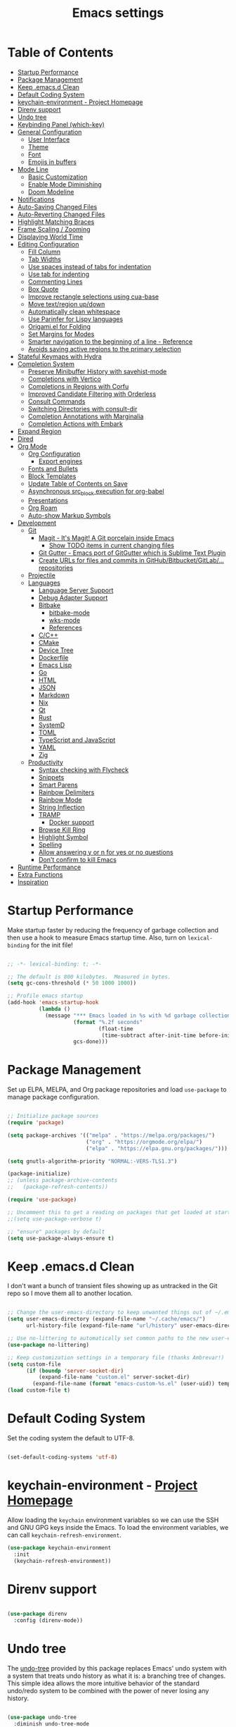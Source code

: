 #+TITLE: Emacs settings

* Table of Contents
:PROPERTIES:
:TOC:      :include all :ignore (this)
:END:
:CONTENTS:
- [[#startup-performance][Startup Performance]]
- [[#package-management][Package Management]]
- [[#keep-emacsd-clean][Keep .emacs.d Clean]]
- [[#default-coding-system][Default Coding System]]
- [[#keychain-environment---project-homepage][keychain-environment - Project Homepage]]
- [[#direnv-support][Direnv support]]
- [[#undo-tree][Undo tree]]
- [[#keybinding-panel-which-key][Keybinding Panel (which-key)]]
- [[#general-configuration][General Configuration]]
  - [[#user-interface][User Interface]]
  - [[#theme][Theme]]
  - [[#font][Font]]
  - [[#emojis-in-buffers][Emojis in buffers]]
- [[#mode-line][Mode Line]]
  - [[#basic-customization][Basic Customization]]
  - [[#enable-mode-diminishing][Enable Mode Diminishing]]
  - [[#doom-modeline][Doom Modeline]]
- [[#notifications][Notifications]]
- [[#auto-saving-changed-files][Auto-Saving Changed Files]]
- [[#auto-reverting-changed-files][Auto-Reverting Changed Files]]
- [[#highlight-matching-braces][Highlight Matching Braces]]
- [[#frame-scaling--zooming][Frame Scaling / Zooming]]
- [[#displaying-world-time][Displaying World Time]]
- [[#editing-configuration][Editing Configuration]]
  - [[#fill-column][Fill Column]]
  - [[#tab-widths][Tab Widths]]
  - [[#use-spaces-instead-of-tabs-for-indentation][Use spaces instead of tabs for indentation]]
  - [[#use-tab-for-indenting][Use tab for indenting]]
  - [[#commenting-lines][Commenting Lines]]
  - [[#box-quote][Box Quote]]
  - [[#improve-rectangle-selections-using-cua-base][Improve rectangle selections using cua-base]]
  - [[#move-textregion-updown][Move text/region up/down]]
  - [[#automatically-clean-whitespace][Automatically clean whitespace]]
  - [[#use-parinfer-for-lispy-languages][Use Parinfer for Lispy languages]]
  - [[#origamiel-for-folding][Origami.el for Folding]]
  - [[#set-margins-for-modes][Set Margins for Modes]]
  - [[#smarter-navigation-to-the-beginning-of-a-line---reference][Smarter navigation to the beginning of a line - Reference]]
  - [[#avoids-saving-active-regions-to-the-primary-selection][Avoids saving active regions to the primary selection]]
- [[#stateful-keymaps-with-hydra][Stateful Keymaps with Hydra]]
- [[#completion-system][Completion System]]
  - [[#preserve-minibuffer-history-with-savehist-mode][Preserve Minibuffer History with savehist-mode]]
  - [[#completions-with-vertico][Completions with Vertico]]
  - [[#completions-in-regions-with-corfu][Completions in Regions with Corfu]]
  - [[#improved-candidate-filtering-with-orderless][Improved Candidate Filtering with Orderless]]
  - [[#consult-commands][Consult Commands]]
  - [[#switching-directories-with-consult-dir][Switching Directories with consult-dir]]
  - [[#completion-annotations-with-marginalia][Completion Annotations with Marginalia]]
  - [[#completion-actions-with-embark][Completion Actions with Embark]]
- [[#expand-region][Expand Region]]
- [[#dired][Dired]]
- [[#org-mode][Org Mode]]
  - [[#org-configuration][Org Configuration]]
    - [[#export-engines][Export engines]]
  - [[#fonts-and-bullets][Fonts and Bullets]]
  - [[#block-templates][Block Templates]]
  - [[#update-table-of-contents-on-save][Update Table of Contents on Save]]
  - [[#asynchronous-src_block-execution-for-org-babel][Asynchronous src_block execution for org-babel]]
  - [[#presentations][Presentations]]
  - [[#org-roam][Org Roam]]
  - [[#auto-show-markup-symbols][Auto-show Markup Symbols]]
- [[#development][Development]]
  - [[#git][Git]]
    - [[#magit---its-magit-a-git-porcelain-inside-emacs][Magit - It's Magit! A Git porcelain inside Emacs]]
      - [[#show-todo-items-in-current-changing-files][Show TODO items in current changing files]]
    - [[#git-gutter---emacs-port-of-gitgutter-which-is-sublime-text-plugin][Git Gutter - Emacs port of GitGutter which is Sublime Text Plugin]]
    - [[#create-urls-for-files-and-commits-in-githubbitbucketgitlab-repositories][Create URLs for files and commits in GitHub/Bitbucket/GitLab/... repositories]]
  - [[#projectile][Projectile]]
  - [[#languages][Languages]]
    - [[#language-server-support][Language Server Support]]
    - [[#debug-adapter-support][Debug Adapter Support]]
    - [[#bitbake][Bitbake]]
      - [[#bitbake-mode][bitbake-mode]]
      - [[#wks-mode][wks-mode]]
      - [[#references][References]]
    - [[#cc][C/C++]]
    - [[#cmake][CMake]]
    - [[#device-tree][Device Tree]]
    - [[#dockerfile][Dockerfile]]
    - [[#emacs-lisp][Emacs Lisp]]
    - [[#go][Go]]
    - [[#html][HTML]]
    - [[#json][JSON]]
    - [[#markdown][Markdown]]
    - [[#nix][Nix]]
    - [[#qt][Qt]]
    - [[#rust][Rust]]
    - [[#systemd][SystemD]]
    - [[#toml][TOML]]
    - [[#typescript-and-javascript][TypeScript and JavaScript]]
    - [[#yaml][YAML]]
    - [[#zig][Zig]]
  - [[#productivity][Productivity]]
    - [[#syntax-checking-with-flycheck][Syntax checking with Flycheck]]
    - [[#snippets][Snippets]]
    - [[#smart-parens][Smart Parens]]
    - [[#rainbow-delimiters][Rainbow Delimiters]]
    - [[#rainbow-mode][Rainbow Mode]]
    - [[#string-inflection][String Inflection]]
    - [[#tramp][TRAMP]]
      - [[#docker-support][Docker support]]
    - [[#browse-kill-ring][Browse Kill Ring]]
    - [[#highlight-symbol][Highlight Symbol]]
    - [[#spelling][Spelling]]
    - [[#allow-answering-y-or-n-for-yes--or-no-questions][Allow answering y or n for yes  or no questions]]
    - [[#dont-confirm-to-kill-emacs][Don't confirm to kill Emacs]]
- [[#runtime-performance][Runtime Performance]]
- [[#extra-functions][Extra Functions]]
- [[#inspiration][Inspiration]]
:END:

* Startup Performance

Make startup faster by reducing the frequency of garbage collection and then use a hook to measure Emacs startup time. Also, turn on =lexical-binding= for the init file!

#+begin_src emacs-lisp

  ;; -*- lexical-binding: t; -*-

  ;; The default is 800 kilobytes.  Measured in bytes.
  (setq gc-cons-threshold (* 50 1000 1000))

  ;; Profile emacs startup
  (add-hook 'emacs-startup-hook
            (lambda ()
              (message "*** Emacs loaded in %s with %d garbage collections."
                       (format "%.2f seconds"
                               (float-time
                                (time-subtract after-init-time before-init-time)))
                       gcs-done)))

#+end_src

* Package Management

Set up ELPA, MELPA, and Org package repositories and load =use-package= to manage package configuration.

#+begin_src emacs-lisp

  ;; Initialize package sources
  (require 'package)

  (setq package-archives '(("melpa" . "https://melpa.org/packages/")
                           ("org" . "https://orgmode.org/elpa/")
                           ("elpa" . "https://elpa.gnu.org/packages/")))

  (setq gnutls-algorithm-priority "NORMAL:-VERS-TLS1.3")

  (package-initialize)
  ;; (unless package-archive-contents
  ;;   (package-refresh-contents))

  (require 'use-package)

  ;; Uncomment this to get a reading on packages that get loaded at startup
  ;;(setq use-package-verbose t)

  ;; "ensure" packages by default
  (setq use-package-always-ensure t)

#+end_src

* Keep .emacs.d Clean

I don't want a bunch of transient files showing up as untracked in the Git repo so I move them all to another location.

#+begin_src emacs-lisp

  ;; Change the user-emacs-directory to keep unwanted things out of ~/.emacs.d
  (setq user-emacs-directory (expand-file-name "~/.cache/emacs/")
        url-history-file (expand-file-name "url/history" user-emacs-directory))

  ;; Use no-littering to automatically set common paths to the new user-emacs-directory
  (use-package no-littering)

  ;; Keep customization settings in a temporary file (thanks Ambrevar!)
  (setq custom-file
        (if (boundp 'server-socket-dir)
            (expand-file-name "custom.el" server-socket-dir)
          (expand-file-name (format "emacs-custom-%s.el" (user-uid)) temporary-file-directory)))
  (load custom-file t)

#+end_src

* Default Coding System

Set the coding system the default to UTF-8.

#+begin_src emacs-lisp

  (set-default-coding-systems 'utf-8)

#+end_src

* keychain-environment - [[https://github.com/tarsius/keychain-environment][Project Homepage]]

Allow loading the ~keychain~ environment variables so we can use the SSH and GNU GPG keys inside the Emacs. To load the environment variables, we can call ~keychain-refresh-environment~.

#+begin_src emacs-lisp
  (use-package keychain-environment
    :init
    (keychain-refresh-environment))
#+end_src

* Direnv support

#+begin_src emacs-lisp

  (use-package direnv
    :config (direnv-mode))

#+end_src

* Undo tree

The [[https://elpa.gnu.org/packages/undo-tree.html][undo-tree]] provided by this package replaces Emacs' undo system with a system that treats undo history as what it is: a branching tree of changes. This simple idea allows the more intuitive behavior of the standard undo/redo system to be combined with the power of never losing any history.

#+begin_src emacs-lisp

  (use-package undo-tree
    :diminish undo-tree-mode
    :bind ("C-x u" . 'undo-tree-redo)
    :config
    (progn
      (setq undo-tree-visualizer-timestamps t)
      (setq undo-tree-visualizer-diff t)
      (setq undo-tree-history-directory-alist '(("." . "~/.emacs.d/undo")))
      (global-undo-tree-mode)))

#+end_src

* Keybinding Panel (which-key)

[[https://github.com/justbur/emacs-which-key][which-key]] is great for getting an overview of what keybindings are available based on the prefix keys you entered.  Learned about this one from Spacemacs.

#+begin_src emacs-lisp

  (use-package which-key
    :init (which-key-mode)
    :diminish which-key-mode
    :config
    (setq which-key-idle-delay 0.3))

#+end_src

* General Configuration

** User Interface

Clean up Emacs' user interface, make it more minimal.

#+begin_src emacs-lisp

  ;; Thanks, but no thanks
  (setq inhibit-startup-message t)

  (scroll-bar-mode -1) ;; Disable visible scrollbar
  (tool-bar-mode -1)   ;; Disable the toolbar
  (tooltip-mode -1)    ;; Disable tooltips
  (set-fringe-mode 10) ;; Give some breathing room

  (menu-bar-mode -1)   ;; Disable the menu bar

  ;; Set up the visible bell
  (setq visible-bell t)

  ;; Use horizontal bar, blinking, cursor
  (blink-cursor-mode t)
  (setq-default cursor-type 'hbar)

  ;; Enable highlight of current line
  (hl-line-mode)

#+end_src

Improve scrolling.

#+begin_src emacs-lisp

  (setq mouse-wheel-scroll-amount '(1 ((shift) . 1))) ;; one line at a time
  (setq mouse-wheel-progressive-speed nil)            ;; don't accelerate scrolling
  (setq mouse-wheel-follow-mouse 't)                  ;; scroll window under mouse
  (setq scroll-step 1)                                ;; keyboard scroll one line at a time
  (setq use-dialog-box nil)                           ;; Disable dialog boxes since they weren't working in Mac OSX

#+end_src

Set frame transparency and maximize windows by default.

#+begin_src emacs-lisp

  (set-frame-parameter (selected-frame) 'alpha '(90 . 90))
  (add-to-list 'default-frame-alist '(alpha . (90 . 90)))
  (set-frame-parameter (selected-frame) 'fullscreen 'maximized)
  (add-to-list 'default-frame-alist '(fullscreen . maximized))

#+end_src

Enable line numbers and customize their format.

#+begin_src emacs-lisp

  (column-number-mode)

  ;; Enable line numbers for some modes
  (dolist (mode '(text-mode-hook
                  prog-mode-hook
                  conf-mode-hook))
    (add-hook mode (lambda () (display-line-numbers-mode 1))))

  ;; Override some modes which derive from the above
  (dolist (mode '(org-mode-hook
                  git-commit-mode-hook))
    (add-hook mode (lambda () (display-line-numbers-mode 0))))

#+end_src

Don't warn for large files (shows up when launching videos)

#+begin_src emacs-lisp

  (setq large-file-warning-threshold nil)

#+end_src

Don't warn for following symlinked files

#+begin_src emacs-lisp

  (setq vc-follow-symlinks t)

#+end_src

Don't warn when advice is added for functions

#+begin_src emacs-lisp

  (setq ad-redefinition-action 'accept)

#+end_src

** Theme

These days I bounce around between themes included with [[https://github.com/hlissner/emacs-doom-themes][DOOM Themes]] since they're well-designed and integrate with a lot of Emacs packages.

A nice gallery of Emacs themes can be found at https://emacsthemes.com/.

Alternate themes:

- =doom-snazzy=
- =doom-vibrant=
- =doom-palenight=

#+begin_src emacs-lisp

  (use-package doom-themes :defer t)

  (load-theme 'doom-material-dark t)
  (doom-themes-visual-bell-config)

#+end_src

** Font

Different platforms need different default font sizes, and [[https://mozilla.github.io/Fira/][Fira Mono]] is currently my favorite face.

#+begin_src emacs-lisp

  (defun os/new-frame-set-font (frame)
    ""
    (with-selected-frame frame
      ;; Set the font face based on platform
      (set-face-attribute 'default frame
                          :font "JetBrains Mono"
                          :weight 'light
                          :height 110)

      ;; Set the fixed pitch face
      (set-face-attribute 'fixed-pitch frame
                          :font "JetBrains Mono"
                          :weight 'light
                          :height 100)

      ;; Set the variable pitch face
      (set-face-attribute 'variable-pitch frame
                          ;; :font "Cantarell"
                          :font "Iosevka"
                          :height 125
                          :weight 'light)))

  ;; Set fonts on new frames
  (add-hook 'after-make-frame-functions 'os/new-frame-set-font)

#+end_src

** Emojis in buffers

#+begin_src emacs-lisp

  (use-package emojify
    :hook (erc-mode . emojify-mode)
    :commands emojify-mode)

#+end_src

* Mode Line

** Basic Customization

#+begin_src emacs-lisp

  (setq display-time-format "%l:%M %p %b %y"
        display-time-default-load-average nil)

#+end_src

** Enable Mode Diminishing

The [[https://github.com/myrjola/diminish.el][diminish]] package hides pesky minor modes from the modelines.

#+begin_src emacs-lisp

  (use-package diminish)

#+end_src

** Doom Modeline

#+begin_src emacs-lisp

  ;; You must run (all-the-icons-install-fonts) one time after
  ;; installing this package!

  (use-package minions
    :hook (doom-modeline-mode . minions-mode))

  (use-package doom-modeline
    :hook (after-init . doom-modeline-init)
    :custom-face
    (mode-line ((t (:height 0.85))))
    (mode-line-inactive ((t (:height 0.85))))
    :custom
    (doom-modeline-height 15)
    (doom-modeline-bar-width 6)
    (doom-modeline-lsp t)
    (doom-modeline-github nil)
    (doom-modeline-mu4e nil)
    (doom-modeline-irc t)
    (doom-modeline-minor-modes t)
    (doom-modeline-persp-name nil)
    (doom-modeline-buffer-file-name-style 'truncate-except-project)
    (doom-modeline-major-mode-icon nil))

#+end_src

* Notifications

[[https://github.com/jwiegley/alert][alert]] is a great library for showing notifications from other packages in a variety of ways.  For now I just use it to surface desktop notifications from package code.

#+begin_src emacs-lisp

  (use-package alert
    :commands alert
    :config
    (setq alert-default-style 'notifications))

#+end_src

* Auto-Saving Changed Files

#+begin_src emacs-lisp

    (use-package super-save
      :defer 1
      :diminish super-save-mode
      :config
      (super-save-mode +1)
      (setq super-save-auto-save-when-idle t))

#+end_src

* Auto-Reverting Changed Files

#+begin_src emacs-lisp

  ;; Revert Dired and other buffers
  (setq global-auto-revert-non-file-buffers t)

  ;; Revert buffers when the underlying file has changed
  (global-auto-revert-mode 1)

#+end_src

* Highlight Matching Braces

#+begin_src emacs-lisp

  (use-package paren
    :config
    (set-face-attribute 'show-paren-match-expression nil :background "#363e4a")
    (show-paren-mode 1))

#+end_src

* Frame Scaling / Zooming

The keybindings for this are =C+M+-= and =C+M+==.

#+begin_src emacs-lisp

  (use-package default-text-scale
    :defer 1
    :config
    (default-text-scale-mode))

#+end_src

* Displaying World Time

=display-time-world= command provides a nice display of the time at a specified list of timezones.  Nice for working in a team with remote members.

#+begin_src emacs-lisp

  (setq display-time-world-list
        '(("Etc/UTC" "UTC")
          ("America/Los_Angeles" "Seattle")
          ("America/New_York" "New York")
          ("Europe/Athens" "Athens")
          ("Pacific/Auckland" "Auckland")
          ("Asia/Shanghai" "Shanghai")
          ("Asia/Kolkata" "Hyderabad")))
  (setq display-time-world-time-format "%a, %d %b %I:%M %p %Z")

#+end_src

* Editing Configuration

** Fill Column

Default the fill to 100 columns as this seems as most accepted standard up to now.

#+begin_src emacs-lisp

  (setq-default fill-column 100)

#+end_src

We also provide these two utilities to "unfill" a paragraph or region.

#+begin_src emacs-lisp

  (defun unfill-paragraph ()
    (interactive)
    (let ((fill-column (point-max)))
      (fill-paragraph nil)))

  (defun unfill-region ()
    (interactive)
    (let ((fill-column (point-max)))
      (fill-region (region-beginning) (region-end) nil)))

#+end_src

** Tab Widths

Default to an indentation size of 4 spaces since it's the norm for pretty much every language I use.

#+begin_src emacs-lisp

  (setq-default tab-width 4)

#+end_src

** Use spaces instead of tabs for indentation

#+begin_src emacs-lisp

  (setq-default indent-tabs-mode nil)

#+end_src

** Use tab for indenting

#+begin_src emacs-lisp

  ;; First try to indent the current line, and if the line
  ;; was already indented, then try `completion-at-point'
  (setq tab-always-indent 'complete)

#+end_src

** Commenting Lines

#+begin_src emacs-lisp

  (use-package evil-nerd-commenter
    :bind ("M-;" . evilnc-comment-or-uncomment-lines))

#+end_src

** Box Quote

#+begin_src emacs-lisp

  (use-package boxquote)

#+end_src

** Improve rectangle selections using cua-base

#+begin_src emacs-lisp

  (use-package cua-base
  :diminish cua-mode
  :config (cua-mode t)
  :init
  (progn
    (setq cua-auto-tabify-rectangles nil)
    (setq cua-keep-region-after-copy nil)
    (setq cua-enable-cua-keys nil)))

#+end_src

** Move text/region up/down

#+begin_src emacs-lisp

  (use-package move-text
  :bind (("M-<up>" . move-text-up)
         ("M-<down>" . move-text-down)))

#+end_src

** Automatically clean whitespace

#+begin_src emacs-lisp

  (use-package ws-butler
    :hook ((text-mode . ws-butler-mode)
           (org-mode . ws-butler-mode)
           (prog-mode . ws-butler-mode)))

#+end_src

** Use Parinfer for Lispy languages

#+begin_src emacs-lisp

  (use-package parinfer
    :disabled
    :hook ((clojure-mode . parinfer-mode)
           (emacs-lisp-mode . parinfer-mode)
           (common-lisp-mode . parinfer-mode)
           (scheme-mode . parinfer-mode)
           (lisp-mode . parinfer-mode))
    :config
    (setq parinfer-extensions
          '(defaults       ; should be included.
             pretty-parens  ; different paren styles for different modes.
             smart-tab      ; C-b & C-f jump positions and smart shift with tab & S-tab.
             smart-yank)))  ; Yank behavior depend on mode.

#+end_src

** Origami.el for Folding

#+begin_src emacs-lisp

  (use-package origami
    :hook (yaml-mode . origami-mode))

#+end_src

** Set Margins for Modes

#+begin_src emacs-lisp

  ;; (defun os/center-buffer-with-margins ()
  ;;   (let ((margin-size (/ (- (frame-width) 80) 3)))
  ;;     (set-window-margins nil margin-size margin-size)))

  (defun os/org-mode-visual-fill ()
    (setq visual-fill-column-width 110
          visual-fill-column-center-text t)
    (visual-fill-column-mode 1))

  (use-package visual-fill-column
    :defer t
    :hook (org-mode . os/org-mode-visual-fill))

#+end_src

** Smarter navigation to the beginning of a line - [[https://emacsredux.com/blog/2013/05/22/smarter-navigation-to-the-beginning-of-a-line/][Reference]]

#+begin_src emacs-lisp

  (defun smarter-move-beginning-of-line (arg)
    "Move point back to indentation of beginning of line.

  Move point to the first non-whitespace character on this line.
  If point is already there, move to the beginning of the line.
  Effectively toggle between the first non-whitespace character and
  the beginning of the line.

  If ARG is not nil or 1, move forward ARG - 1 lines first.  If
  point reaches the beginning or end of the buffer, stop there."
    (interactive "^p")
    (setq arg (or arg 1))

    ;; Move lines first
    (when (/= arg 1)
      (let ((line-move-visual nil))
        (forward-line (1- arg))))

    (let ((orig-point (point)))
      (back-to-indentation)
      (when (= orig-point (point))
        (move-beginning-of-line 1))))

  ;; remap C-a to `smarter-move-beginning-of-line'
  (global-set-key [remap move-beginning-of-line]
                  'smarter-move-beginning-of-line)

#+end_src

** Avoids saving active regions to the primary selection

#+begin_src emacs-lisp

  (setq select-active-regions nil)

#+end_src

* Stateful Keymaps with Hydra

#+begin_src emacs-lisp

  (use-package hydra
    :defer 1)

#+end_src

* Completion System

** Preserve Minibuffer History with savehist-mode

#+begin_src emacs-lisp

  (use-package savehist
    :config
    (setq history-length 25)
    (savehist-mode 1))

  ;; Individual history elements can be configured separately
  ;;(put 'minibuffer-history 'history-length 25)
  ;;(put 'evil-ex-history 'history-length 50)
  ;;(put 'kill-ring 'history-length 25))

#+end_src

** Completions with Vertico

#+begin_src emacs-lisp

  (defun os/minibuffer-backward-kill (arg)
    "When minibuffer is completing a file name delete up to parent
       folder, otherwise delete a word"
    (interactive "p")
    (if minibuffer-completing-file-name
        ;; Borrowed from https://github.com/raxod502/selectrum/issues/498#issuecomment-803283608
        (if (string-match-p "/." (minibuffer-contents))
            (zap-up-to-char (- arg) ?/)
          (delete-minibuffer-contents))
      (delete-word (- arg))))

  (use-package vertico
    :bind (:map vertico-map
                ("C-n" . vertico-next)
                ("C-p" . vertico-previous)
                ("C-g" . vertico-exit)
                :map minibuffer-local-map
                ("M-h" . os/minibuffer-backward-kill)
                ("M-<backspace>" . os/minibuffer-backward-kill))
    :custom
    (vertico-cycle t)
    :custom-face
    (vertico-current ((t (:background "#3a3f5a"))))
    :init
    (vertico-mode))

#+end_src

** Completions in Regions with Corfu

#+begin_src emacs-lisp

  (use-package corfu
    :bind (:map corfu-map
                ("C-n" . corfu-next)
                ("C-p" . corfu-previous)
                ("C-i" . corfu-insert))
    :custom
    (corfu-cycle t)
    :init
    (corfu-global-mode))

#+end_src

** Improved Candidate Filtering with Orderless

#+begin_src emacs-lisp

  (use-package orderless
    :init
    (setq completion-styles '(orderless)
          completion-category-defaults nil
          completion-category-overrides '((file (styles . (partial-completion flex))))))

#+end_src

** Consult Commands

Consult provides a lot of useful completion commands similar to Ivy's Counsel.

#+begin_src emacs-lisp

  (defun os/get-project-root ()
    (when (fboundp 'projectile-project-root)
      (projectile-project-root)))

  (use-package consult
    :demand t
    :bind (("C-s" . consult-line)
           ("C-M-l" . consult-imenu)
           :map minibuffer-local-map
           ("C-r" . consult-history))
    :custom
    (consult-project-root-function #'os/get-project-root)
    (completion-in-region-function #'consult-completion-in-region))

#+end_src

** Switching Directories with consult-dir

#+begin_src emacs-lisp

  (use-package consult-dir
    :bind (("C-x C-d" . consult-dir)
           :map vertico-map
           ("C-x C-d" . consult-dir)
           ("C-x C-j" . consult-dir-jump-file))
    :custom
    (consult-dir-project-list-function nil))

  ;; Thanks Karthik!
  (with-eval-after-load 'eshell-mode
    (defun eshell/z (&optional regexp)
      "Navigate to a previously visited directory in eshell."
      (let ((eshell-dirs (delete-dups (mapcar 'abbreviate-file-name
                                              (ring-elements eshell-last-dir-ring)))))
        (cond
         ((and (not regexp) (featurep 'consult-dir))
          (let* ((consult-dir--source-eshell `(:name "Eshell"
                                                     :narrow ?e
                                                     :category file
                                                     :face consult-file
                                                     :items ,eshell-dirs))
                 (consult-dir-sources (cons consult-dir--source-eshell consult-dir-sources)))
            (eshell/cd (substring-no-properties (consult-dir--pick "Switch directory: ")))))
         (t (eshell/cd (if regexp (eshell-find-previous-directory regexp)
                         (completing-read "cd: " eshell-dirs))))))))

#+end_src

** Completion Annotations with Marginalia

Marginalia provides helpful annotations for various types of minibuffer completions.  You can think of it as a replacement of =ivy-rich=.

#+begin_src emacs-lisp

  (use-package marginalia
    :after vertico
    :custom
    (marginalia-annotators '(marginalia-annotators-heavy marginalia-annotators-light nil))
    :init
    (marginalia-mode))

#+end_src

** Completion Actions with Embark

#+begin_src emacs-lisp

  (use-package embark
    :bind (("C-S-e" . embark-act)
           :map minibuffer-local-map
           ("C-S-e" . embark-act))
    :config

    ;; Show Embark actions via which-key
    (setq embark-action-indicator
          (lambda (map)
            (which-key--show-keymap "Embark" map nil nil 'no-paging)
            #'which-key--hide-popup-ignore-command)
          embark-become-indicator embark-action-indicator))

  (use-package embark-consult
    :after embark)

  ;; (use-package embark-consult
  ;;   :after (embark consult)
  ;;   :demand t
  ;;   :hook
  ;;   (embark-collect-mode . embark-consult-preview-minor-mode))

#+end_src

* Expand Region

This module is absolutely necessary for working inside of Emacs Lisp files, especially when trying to some parent of an expression (like a =setq=).  Makes tweaking Org agenda views much less annoying.

#+begin_src emacs-lisp

  (use-package expand-region
    :bind (("C-=" . er/expand-region)))

#+end_src

* Dired

#+begin_src emacs-lisp

  (use-package all-the-icons-dired)

  (use-package dired
    :ensure nil
    :commands (dired dired-jump)
    :config
    (setq dired-listing-switches "-agho --group-directories-first"
          dired-omit-files "^\\.[^.].*"
          dired-omit-verbose nil
          dired-hide-details-hide-symlink-targets nil
          delete-by-moving-to-trash t)

    (autoload 'dired-omit-mode "dired-x")

    (add-hook 'dired-load-hook
              (lambda ()
                (interactive)
                (dired-collapse)))

    (add-hook 'dired-mode-hook
              (lambda ()
                (interactive)
                (dired-omit-mode 1)
                (dired-hide-details-mode 1)
                (all-the-icons-dired-mode 1)
                (hl-line-mode 1))))

  (use-package dired-rainbow
    :defer 2
    :config
    (dired-rainbow-define-chmod directory "#6cb2eb" "d.*")
    (dired-rainbow-define html "#eb5286" ("css" "less" "sass" "scss" "htm" "html" "jhtm" "mht" "eml" "mustache" "xhtml"))
    (dired-rainbow-define xml "#f2d024" ("xml" "xsd" "xsl" "xslt" "wsdl" "bib" "json" "msg" "pgn" "rss" "yaml" "yml" "rdata"))
    (dired-rainbow-define document "#9561e2" ("docm" "doc" "docx" "odb" "odt" "pdb" "pdf" "ps" "rtf" "djvu" "epub" "odp" "ppt" "pptx"))
    (dired-rainbow-define markdown "#ffed4a" ("org" "etx" "info" "markdown" "md" "mkd" "nfo" "pod" "rst" "tex" "textfile" "txt"))
    (dired-rainbow-define database "#6574cd" ("xlsx" "xls" "csv" "accdb" "db" "mdb" "sqlite" "nc"))
    (dired-rainbow-define media "#de751f" ("mp3" "mp4" "mkv" "MP3" "MP4" "avi" "mpeg" "mpg" "flv" "ogg" "mov" "mid" "midi" "wav" "aiff" "flac"))
    (dired-rainbow-define image "#f66d9b" ("tiff" "tif" "cdr" "gif" "ico" "jpeg" "jpg" "png" "psd" "eps" "svg"))
    (dired-rainbow-define log "#c17d11" ("log"))
    (dired-rainbow-define shell "#f6993f" ("awk" "bash" "bat" "sed" "sh" "zsh" "vim"))
    (dired-rainbow-define interpreted "#38c172" ("py" "ipynb" "rb" "pl" "t" "msql" "mysql" "pgsql" "sql" "r" "clj" "cljs" "scala" "js"))
    (dired-rainbow-define compiled "#4dc0b5" ("asm" "cl" "lisp" "el" "c" "h" "c++" "h++" "hpp" "hxx" "m" "cc" "cs" "cp" "cpp" "go" "f" "for" "ftn" "f90" "f95" "f03" "f08" "s" "rs" "hi" "hs" "pyc" ".java"))
    (dired-rainbow-define executable "#8cc4ff" ("exe" "msi"))
    (dired-rainbow-define compressed "#51d88a" ("7z" "zip" "bz2" "tgz" "txz" "gz" "xz" "z" "Z" "jar" "war" "ear" "rar" "sar" "xpi" "apk" "xz" "tar"))
    (dired-rainbow-define packaged "#faad63" ("deb" "rpm" "apk" "jad" "jar" "cab" "pak" "pk3" "vdf" "vpk" "bsp"))
    (dired-rainbow-define encrypted "#ffed4a" ("gpg" "pgp" "asc" "bfe" "enc" "signature" "sig" "p12" "pem"))
    (dired-rainbow-define fonts "#6cb2eb" ("afm" "fon" "fnt" "pfb" "pfm" "ttf" "otf"))
    (dired-rainbow-define partition "#e3342f" ("dmg" "iso" "bin" "nrg" "qcow" "toast" "vcd" "vmdk" "bak"))
    (dired-rainbow-define vc "#0074d9" ("git" "gitignore" "gitattributes" "gitmodules"))
    (dired-rainbow-define-chmod executable-unix "#38c172" "-.*x.*"))

  (use-package dired-single
    :defer t)

  (use-package dired-ranger
    :defer t)

  (use-package dired-collapse
    :defer t)

#+end_src

* Org Mode

** Org Configuration

Set up Org Mode with a baseline configuration.  The following sections will add more things to it.

#+begin_src emacs-lisp

  ;; Turn on indentation and auto-fill mode for Org files
  (defun os/org-mode-setup ()
    (org-indent-mode)
    (variable-pitch-mode 1)
    (auto-fill-mode 0)
    (visual-line-mode 1)
    (diminish org-indent-mode))

  (use-package org
    :defer t
    :hook (org-mode . os/org-mode-setup)
    :config
    (setq org-capture-bookmark nil
          org-cycle-separator-lines 2
          org-edit-src-content-indentation 2
          org-ellipsis " ▾"
          org-fontify-quote-and-verse-blocks t
          org-format-latex-options (plist-put org-format-latex-options :scale 2.0)
          org-hide-block-startup nil
          org-hide-emphasis-markers t
          org-src-fontify-natively t
          org-src-preserve-indentation nil
          org-src-tab-acts-natively t
          org-startup-folded 'content)

    (setq org-latex-listings 'minted
          org-latex-packages-alist '(("" "minted"))
          org-latex-pdf-process '("pdflatex -shell-escape -interaction nonstopmode -output-directory %o %f"
                                  "pdflatex -shell-escape -interaction nonstopmode -output-directory %o %f"
                                  "pdflatex -shell-escape -interaction nonstopmode -output-directory %o %f")
          org-latex-minted-options '(("breaklines" "true")
                                     ("breakanywhere" "true")
                                     ("fontsize" "\\footnotesize")
                                     ("bgcolor" "white")
                                     ("obeytabs" "true")
                                     ("tabsize" "2")))

    (setq org-modules
          '(org-crypt
            org-habit
            org-bookmark
            org-eshell
            org-irc))

    (setq org-refile-targets '((nil :maxlevel . 1)
                               (org-agenda-files :maxlevel . 1)))

    (setq org-outline-path-complete-in-steps nil)
    (setq org-refile-use-outline-path t)

    (org-babel-do-load-languages
     'org-babel-load-languages
     '((emacs-lisp . t)
       (ledger . t)))

    (push '("conf-unix" . conf-unix) org-src-lang-modes)

    (setq org-hide-emphasis-markers t))

#+end_src

*** Export engines

#+begin_src emacs-lisp

  (use-package ox-gfm
    :after ox
    :config (require 'ox-gfm nil t))

#+end_src

** Fonts and Bullets

Use bullet characters instead of asterisks, plus set the header font sizes to something more palatable.  A fair amount of inspiration has been taken from [[https://zzamboni.org/post/beautifying-org-mode-in-emacs/][this blog post]].

#+begin_src emacs-lisp

  (use-package org-superstar
    :after org
    :hook (org-mode . org-superstar-mode)
    :custom
    (org-superstar-remove-leading-stars t)
    (org-superstar-headline-bullets-list '("◉" "○" "●" "○" "●" "○" "●")))

  ;; Replace list hyphen with dot
  (font-lock-add-keywords 'org-mode
                          '(("^ *\\([-]\\) "
                             (0 (prog1 () (compose-region (match-beginning 1) (match-end 1) "•"))))))

  ;; Increase the size of various headings
  (set-face-attribute 'org-document-title nil :font "Iosevka" :weight 'bold :height 1.3)
  (dolist (face '((org-level-1 . 1.2)
                  (org-level-2 . 1.1)
                  (org-level-3 . 1.05)
                  (org-level-4 . 1.0)
                  (org-level-5 . 1.1)
                  (org-level-6 . 1.1)
                  (org-level-7 . 1.1)
                  (org-level-8 . 1.1)))
    (set-face-attribute (car face) nil :font "Iosevka" :weight 'medium :height (cdr face)))

  ;; Make sure org-indent face is available
  (require 'org-indent)

  ;; Ensure that anything that should be fixed-pitch in Org files appears that way
  (set-face-attribute 'org-block nil :foreground nil :inherit 'fixed-pitch)
  (set-face-attribute 'org-table nil  :inherit 'fixed-pitch)
  (set-face-attribute 'org-formula nil  :inherit 'fixed-pitch)
  (set-face-attribute 'org-code nil   :inherit '(shadow fixed-pitch))
  (set-face-attribute 'org-indent nil :inherit '(org-hide fixed-pitch))
  (set-face-attribute 'org-verbatim nil :inherit '(shadow fixed-pitch))
  (set-face-attribute 'org-special-keyword nil :inherit '(font-lock-comment-face fixed-pitch))
  (set-face-attribute 'org-meta-line nil :inherit '(font-lock-comment-face fixed-pitch))
  (set-face-attribute 'org-checkbox nil :inherit 'fixed-pitch)

  ;; Get rid of the background on column views
  (set-face-attribute 'org-column nil :background nil)
  (set-face-attribute 'org-column-title nil :background nil)

  ;; TODO: Others to consider
  ;; '(org-document-info-keyword ((t (:inherit (shadow fixed-pitch)))))
  ;; '(org-meta-line ((t (:inherit (font-lock-comment-face fixed-pitch)))))
  ;; '(org-property-value ((t (:inherit fixed-pitch))) t)
  ;; '(org-special-keyword ((t (:inherit (font-lock-comment-face fixed-pitch)))))
  ;; '(org-table ((t (:inherit fixed-pitch :foreground "#83a598"))))
  ;; '(org-tag ((t (:inherit (shadow fixed-pitch) :weight bold :height 0.8))))
  ;; '(org-verbatim ((t (:inherit (shadow fixed-pitch))))))

#+end_src

** Block Templates

These templates enable you to type things like =<el= and then hit =Tab= to expand the template.  More documentation can be found at the Org Mode [[https://orgmode.org/manual/Easy-templates.html][Easy Templates]] documentation page.

#+begin_src emacs-lisp

  ;; This is needed as of Org 9.2
  (require 'org-tempo)

  (add-to-list 'org-structure-template-alist '("sh" . "src sh"))
  (add-to-list 'org-structure-template-alist '("el" . "src emacs-lisp"))
  (add-to-list 'org-structure-template-alist '("li" . "src lisp"))
  (add-to-list 'org-structure-template-alist '("sc" . "src scheme"))
  (add-to-list 'org-structure-template-alist '("ts" . "src typescript"))
  (add-to-list 'org-structure-template-alist '("py" . "src python"))
  (add-to-list 'org-structure-template-alist '("go" . "src go"))
  (add-to-list 'org-structure-template-alist '("yaml" . "src yaml"))
  (add-to-list 'org-structure-template-alist '("json" . "src json"))

#+end_src

** Update Table of Contents on Save

It's nice to have a table of contents section for long literate configuration files (like this one!)  so I use =org-make-toc= to automatically update the ToC in any header with a property named =TOC=.

#+begin_src emacs-lisp

  (use-package org-make-toc
    :defer t
    :hook (org-mode . org-make-toc-mode))

#+end_src

** Asynchronous src_block execution for org-babel

[[https://github.com/astahlman/ob-async][ob-async]] isn't tied to ~src~ blocks in a specific ~org-babel~ language. Simply add the keyword ~:async~ to the ~header-args~ of any ~org-babel~ ~src~ block and invoke ~ob-async-org-babel-execute-src-block~.

#+begin_src emacs-lisp

  (use-package ob-async
    :after org
    :config (require 'ob-async))

#+end_src

** Presentations

=org-present= is the package I use for giving presentations in Emacs.  I like it because it's simple and allows me to customize the display of it pretty easily.

#+begin_src emacs-lisp

  (defun os/org-present-prepare-slide ()
    (org-overview)
    (org-show-entry)
    (org-show-children))

  (defun os/org-present-hook ()
    (setq-local face-remapping-alist '((default (:height 1.4) variable-pitch)
                                       (header-line (:height 4.5) variable-pitch)
                                       (org-document-title (:height 1.75) org-document-title)
                                       (org-code (:height 1.25) org-code)
                                       (org-verbatim (:height 1.25) org-verbatim)
                                       (org-block (:height 1.25) org-block)
                                       (org-block-begin-line (:height 0.7) org-block)))
    (setq header-line-format " ")
    (org-appear-mode -1)
    (org-display-inline-images)
    (os/org-present-prepare-slide)
    (os/kill-panel))

  (defun os/org-present-quit-hook ()
    (setq-local face-remapping-alist '((default variable-pitch default)))
    (setq header-line-format nil)
    (org-present-small)
    (org-remove-inline-images)
    (org-appear-mode 1)
    (os/start-panel))

  (defun os/org-present-prev ()
    (interactive)
    (org-present-prev)
    (os/org-present-prepare-slide))

  (defun os/org-present-next ()
    (interactive)
    (org-present-next)
    (os/org-present-prepare-slide)
    (when (fboundp 'live-crafter-add-timestamp)
      (live-crafter-add-timestamp (substring-no-properties (org-get-heading t t t t)))))

  (use-package org-present
    :bind (:map org-present-mode-keymap
                ("C-c C-n" . os/org-present-next)
                ("C-c C-p" . os/org-present-prev))
    :hook ((org-present-mode . os/org-present-hook)
           (org-present-mode-quit . os/org-present-quit-hook)))

#+end_src

** Org Roam

#+begin_src emacs-lisp

  (defvar os/org-roam-project-template
    '("p" "project" plain "** TODO %?"
      :if-new (file+head+olp "%<%Y%m%d%H%M%S>-${slug}.org"
                             "#+title: ${title}\n#+category: ${title}\n#+filetags: Project\n"
                             ("Tasks"))))

  (defun my/org-roam-filter-by-tag (tag-name)
    (lambda (node)
      (member tag-name (org-roam-node-tags node))))

  (defun my/org-roam-list-notes-by-tag (tag-name)
    (mapcar #'org-roam-node-file
            (seq-filter
             (my/org-roam-filter-by-tag tag-name)
             (org-roam-node-list))))

  (defun org-roam-node-insert-immediate (arg &rest args)
    (interactive "P")
    (let ((args (push arg args))
          (org-roam-capture-templates (list (append (car org-roam-capture-templates)
                                                    '(:immediate-finish t)))))
      (apply #'org-roam-node-insert args)))

  (defun os/org-roam-goto-month ()
    (interactive)
    (org-roam-capture- :goto (when (org-roam-node-from-title-or-alias (format-time-string "%Y-%B")) '(4))
                       :node (org-roam-node-create)
                       :templates '(("m" "month" plain "\n* Goals\n\n%?* Summary\n\n"
                                     :if-new (file+head "%<%Y-%B>.org"
                                                        "#+title: %<%Y-%B>\n#+filetags: Project\n")
                                     :unnarrowed t))))

  (defun os/org-roam-goto-year ()
    (interactive)
    (org-roam-capture- :goto (when (org-roam-node-from-title-or-alias (format-time-string "%Y")) '(4))
                       :node (org-roam-node-create)
                       :templates '(("y" "year" plain "\n* Goals\n\n%?* Summary\n\n"
                                     :if-new (file+head "%<%Y>.org"
                                                        "#+title: %<%Y>\n#+filetags: Project\n")
                                     :unnarrowed t))))

  (defun os/org-roam-capture-task ()
    (interactive)
    ;; Add the project file to the agenda after capture is finished
    (add-hook 'org-capture-after-finalize-hook #'my/org-roam-project-finalize-hook)

    ;; Capture the new task, creating the project file if necessary
    (org-roam-capture- :node (org-roam-node-read
                              nil
                              (my/org-roam-filter-by-tag "Project"))
                       :templates (list os/org-roam-project-template)))

  (defun my/org-roam-refresh-agenda-list ()
    (interactive)
    (setq org-agenda-files (my/org-roam-list-notes-by-tag "Project")))

  (defhydra os/org-roam-jump-menu (:hint nil)
    "
  ^Dailies^        ^Capture^       ^Jump^
  ^^^^^^^^-------------------------------------------------
  _t_: today       _T_: today       _m_: current month
  _r_: tomorrow    _R_: tomorrow    _e_: current year
  _y_: yesterday   _Y_: yesterday   ^ ^
  _d_: date        ^ ^              ^ ^
  "
    ("t" org-roam-dailies-goto-today)
    ("r" org-roam-dailies-goto-tomorrow)
    ("y" org-roam-dailies-goto-yesterday)
    ("d" org-roam-dailies-goto-date)
    ("T" org-roam-dailies-capture-today)
    ("R" org-roam-dailies-capture-tomorrow)
    ("Y" org-roam-dailies-capture-yesterday)
    ("m" os/org-roam-goto-month)
    ("e" os/org-roam-goto-year)
    ("c" nil "cancel"))

  (use-package org-roam
    :demand t
    :init
    (setq org-roam-v2-ack t)
    (setq os/daily-note-filename "%<%Y-%m-%d>.org"
          os/daily-note-header "#+title: %<%Y-%m-%d %a>\n\n[[roam:%<%Y-%B>]]\n\n")
    :custom
    (org-roam-directory "~/notes/roam/")
    (org-roam-dailies-directory "dailies")
    (org-roam-completion-everywhere t)
    (org-roam-capture-templates
     '(("d" "default" plain "%?"
        :if-new (file+head "%<%Y%m%d%H%M%S>-${slug}.org"
                           "#+title: ${title}\n")
        :unnarrowed t)))
    (org-roam-dailies-capture-templates
     `(("d" "default" entry
        "* %?"
        :if-new (file+head ,os/daily-note-filename
                           ,os/daily-note-header))
       ("t" "task" entry
        "* TODO %?\n  %U\n  %a\n  %i"
        :if-new (file+head+olp ,os/daily-note-filename
                               ,os/daily-note-header
                               ("Tasks"))
        :empty-lines 1)
       ("l" "log entry" entry
        "* %<%I:%M %p> - %?"
        :if-new (file+head+olp ,os/daily-note-filename
                               ,os/daily-note-header
                               ("Log")))
       ("j" "journal" entry
        "* %<%I:%M %p> - Journal  :journal:\n\n%?\n\n"
        :if-new (file+head+olp ,os/daily-note-filename
                               ,os/daily-note-header
                               ("Log")))
       ("m" "meeting" entry
        "* %<%I:%M %p> - %^{Meeting Title}  :meetings:\n\n%?\n\n"
        :if-new (file+head+olp ,os/daily-note-filename
                               ,os/daily-note-header
                               ("Log")))))
    :bind (("C-c n l" . org-roam-buffer-toggle)
           ("C-c n f" . org-roam-node-find)
           ("C-c n d" . os/org-roam-jump-menu/body)
           ("C-c n c" . org-roam-dailies-capture-today)
           ("C-c n t" . os/org-roam-capture-task)
           ("C-c n g" . org-roam-graph)
           :map org-mode-map
           (("C-c n i" . org-roam-node-insert)
            ("C-c n I" . org-roam-insert-immediate)))
    :config
    (org-roam-db-autosync-mode)

    ;; Build the agenda list the first time for the session
    (my/org-roam-refresh-agenda-list))


#+end_src

** Auto-show Markup Symbols

This package makes it much easier to edit Org documents when =org-hide-emphasis-markers= is turned on.  It temporarily shows the emphasis markers around certain markup elements when you place your cursor inside of them.  No more fumbling around with ~=~ and ~*~ characters!

#+begin_src emacs-lisp

  (use-package org-appear
    :hook (org-mode . org-appear-mode))

#+end_src

* Development

Configuration for various programming languages and dev tools that I use.

** Git
*** Magit - [[https://github.com/magit/magit][It's Magit! A Git porcelain inside Emacs]]

#+begin_src emacs-lisp
  (use-package magit
    :bind (("C-c g" . magit-file-dispatch))
    :config
    (require 'git-commit)
    (add-hook 'git-commit-mode-hook 'flyspell-mode)
    (add-hook 'git-commit-setup-hook 'git-commit-turn-on-flyspell)
    (add-hook 'git-commit-mode-hook (lambda () (setq fill-column 72)))
    (setq magit-diff-refine-hunk t)
    (setq magit-display-buffer-function #'magit-display-buffer-same-window-except-diff-v1))
#+end_src

**** Show TODO items in current changing files

This is an interesting extension to Magit that shows a TODOs section in your git status buffer containing all lines with TODO (or other similar words) in files contained within the repo.  More information at the [[https://github.com/alphapapa/magit-todos][GitHub repo]].

#+begin_src emacs-lisp

  (use-package magit-todos
    :defer t)

#+end_src

*** Git Gutter - [[https://github.com/emacsorphanage/git-gutter][Emacs port of GitGutter which is Sublime Text Plugin]]

#+begin_src emacs-lisp

  (use-package git-gutter
    :diminish git-gutter-mode
    :hook
    (after-init . global-git-gutter-mode)
    :config
    (add-hook 'magit-post-refresh-hook #'git-gutter:update-all-windows))

#+end_src

*** Create URLs for files and commits in GitHub/Bitbucket/GitLab/... repositories

Interactive Emacs functions that create URLs for files and commits in GitHub/Bitbucket/GitLab/... repositories.

~git-link~ returns the URL for the current buffer's file location at the current line number or active region.

~git-link-commit~ returns the URL for the commit at point.

~git-link-homepage~ returns the URL for the repository's homepage.

#+begin_src emacs-lisp

  (use-package git-link
    :commands git-link
    :config
    (setq git-link-open-in-browser t))

#+end_src

** Projectile

#+begin_src emacs-lisp

  (use-package projectile
    :diminish projectile-mode
    :bind-keymap ("C-c p" . projectile-command-map)
    :init
    (setq projectile-sort-order 'recentf
          projectile-use-git-grep t)

    (projectile-mode +1)
    :config
    (define-key projectile-mode-map (kbd "C-c p") 'projectile-command-map))

#+end_src

** Languages

*** Language Server Support

#+begin_src emacs-lisp

  (use-package lsp-mode
    :ensure t
    :diminish lsp-mode
    :init
    (setq lsp-keymap-prefix "C-c l")
    :config
    (setq lsp-enable-file-watchers nil
          lsp-prefer-flymake nil
          lsp-prefer-capf t
          lsp-rust-clippy-preference "on"

          lsp-rust-analyzer-display-chaining-hints t
          lsp-rust-analyzer-display-parameter-hints t
          lsp-rust-analyzer-server-display-inlay-hints t

          ;; Rust specifics
          lsp-rust-server 'rust-analyzer
          lsp-rust-analyzer-server-command '("~/.cargo/bin/rust-analyzer"))

    :hook (;; reformat code and add missing (or remove old) imports
           (before-save . lsp-format-buffer)
           (before-save . lsp-organize-imports)
           ;; modes
           (rust-mode . lsp)
           (go-mode . lsp)
           (c-mode . lsp)
           (c++-mode . lsp)
           (nix-mode . lsp)

           ;; if you want which-key integration
           (lsp-mode . lsp-enable-which-key-integration))

    :bind (("C-c e" . lsp-execute-code-action))

    :commands lsp)

  (use-package lsp-ui
    :hook (lsp-mode . lsp-ui-mode)
    :config
    (setq lsp-ui-sideline-show-symbol nil
          lsp-ui-sideline-show-hover nil
          lsp-ui-sideline-show-diagnostics nil
          lsp-ui-doc-enable nil
          lsp-ui-doc-position 'bottom
          lsp-ui-sideline-ignore-duplicate t
          lsp-eldoc-render-all nil)
    (define-key lsp-ui-mode-map [remap xref-find-definitions] #'lsp-ui-peek-find-definitions)
    (define-key lsp-ui-mode-map [remap xref-find-references] #'lsp-ui-peek-find-references)
    (define-key lsp-ui-mode-map (kbd "C-h") #'lsp-describe-thing-at-point))

#+end_src

*** Debug Adapter Support

#+begin_src emacs-lisp

  (use-package dap-mode
    :custom
    (lsp-enable-dap-auto-configure nil)
    :config
    (dap-ui-mode 1)
    (dap-tooltip-mode 1))

#+end_src

*** Bitbake

**** bitbake-mode

#+begin_src emacs-lisp

  (use-package mmm-mode
    :defer t
    :diminish mmm-mode)

  (require 'mmm-mode)

  (defun bitbake-comment-dwim (arg)
    (interactive "*P")
    (require 'newcomment)
    (let ((comment-start "#") (comment-end ""))
      (comment-dwim arg)))

  (defvar bitbake-mode-syntax-table
    (let ((st (make-syntax-table)))
      ;; Comments start with # and end at eol
      (modify-syntax-entry ?#	  "<" st)
      (modify-syntax-entry ?\n  ">" st)
      (modify-syntax-entry ?\^m ">" st)
      (modify-syntax-entry ?\"  "\""  st) ;strings are delimited by "
      (modify-syntax-entry ?\'  "\""  st) ;strings are delimited by '
      (modify-syntax-entry ?\\  "\\"  st) ;backslash is escape
      st)
    "Syntax table for `bitbake-mode'.")

  (defvar bitbake-font-lock-defaults
    `((
       ;; fakeroot python do_foo() {
       ("\\b\\(include\\|require\\|inherit\\|python\\|addtask\\|export\\|fakeroot\\|unset\\)\\b" . font-lock-keyword-face)
       ;; do_install:append() {
       ("^\\(fakeroot *\\)?\\(python *\\)?\\([a-zA-Z0-9\-_+.${}:/~]+\\) *( *) *{" 3 font-lock-function-name-face)
       ;; do_deploy[depends] ??=
       ("^\\(export *\\)?\\([a-zA-Z0-9\-_+.${}:/~]+\\(\\[[a-zA-Z0-9\-_+.${}:/~]+\\]\\)?\\) *\\(=\\|\\?=\\|\\?\\?=\\|:=\\|+=\\|=+\\|.=\\|=.\\)" 2 font-lock-variable-name-face)
       )))

  (define-derived-mode bitbake-mode shell-script-mode
    "Bitbake"
    :syntax-table bitbake-mode-syntax-table
    (setq font-lock-defaults bitbake-font-lock-defaults)
    (setq mode-name "BitBake")
    (define-key bitbake-mode-map [remap comment-dwim] 'bitbake-comment-dwim))

  (mmm-add-classes
   '((bitbake-shell
      :submode shell-script-mode
      :delimiter-mode nil
      :case-fold-search nil
      :front "^\\(?:fakeroot[[:blank:]]+\\)?\\([-[:alnum:]_${}]+[[:blank:]]*()[[:blank:]]*{\\)"
      :back "^}")
     (bitbake-python
      :submode python-mode
      :delimiter-mode nil
      :case-fold-search nil
      :front "^[ \t]*\\(?:fakeroot[ \t]+\\)?python[ \t]*\\(?:[ \t][^ \t]+[ \t]*\\)?([ \t]*)[ \t]*{[ \t]*\n"
      :back "^}")))

  (mmm-add-mode-ext-class 'bitbake-mode "\\.bb\\(append\\|class\\)?\\'" 'bitbake-shell)
  (mmm-add-mode-ext-class 'bitbake-mode "\\.bb\\(append\\|class\\)?\\'" 'bitbake-python)
  (mmm-add-mode-ext-class 'bitbake-mode "\\.inc\\" 'bitbake-shell)
  (mmm-add-mode-ext-class 'bitbake-mode "\\.inc\\" 'bitbake-python)
  (add-to-list 'auto-mode-alist
               '("\\.bb\\(append\\|class\\)?\\'" . bitbake-mode))
  (add-to-list 'auto-mode-alist
               '("\\.inc\\'" . bitbake-mode))
#+end_src

**** wks-mode

#+begin_src emacs-lisp

  (defgroup bitbake-wic nil "Customization options for wic." :group 'bitbake)

  (defun wks-mode-font-lock-keywords ()
    "Return the default font lock keywords for `wks-mode2'."
    `("part" "bootloader" "include" "long-description" "short-description")
    )

  ;;;###autoload
  (define-derived-mode wks-mode prog-mode "wks"
    :group 'bitbake-wic
    (set (make-local-variable 'comment-start) "#")
    (set (make-local-variable 'comment-start-skip) "#+[ \t]*")
    (set (make-local-variable 'comment-indent-function) 'comment-indent-default)
    (set (make-local-variable 'comment-style) 'plain)
    (set (make-local-variable 'comment-continue) nil)
    (setq-local font-lock-defaults '(wks-mode-font-lock-keywords))
    )

  ;;;###autoload
  (add-to-list 'auto-mode-alist '("\\.wks\\(.in\\)?\\'" . wks-mode))

  (modify-syntax-entry ?# "<" wks-mode-syntax-table)
  (modify-syntax-entry ?\n  ">" wks-mode-syntax-table)
  (modify-syntax-entry ?\^m ">" wks-mode-syntax-table)
  (modify-syntax-entry ?\"  "\""  wks-mode-syntax-table) ;strings are delimited by "

#+end_src

**** References
- https://bitbucket.org/olanilsson/bitbake-modes/src/master/
- http://xemacs.sourceforge.net/Documentation/packages/html/mmm_toc.html#SEC_Contents
*** C/C++

#+begin_src emacs-lisp

  (use-package ccls
    :hook ((c-mode c++-mode objc-mode cuda-mode) .
           (lambda () (require 'ccls) (lsp))))

  (defconst linux-kernel
    '((c-basic-offset . 8)
      (c-label-minimum-indentation . 0)
      (c-offsets-alist . (
                          (arglist-close         . c-lineup-arglist-tabs-only)
                          (arglist-cont-nonempty .
                                                 (c-lineup-gcc-asm-reg c-lineup-arglist-tabs-only))
                          (arglist-intro         . +)
                          (brace-list-intro      . +)
                          (c                     . c-lineup-C-comments)
                          (case-label            . 0)
                          (comment-intro         . c-lineup-comment)
                          (cpp-define-intro      . +)
                          (cpp-macro             . -1000)
                          (cpp-macro-cont        . +)
                          (defun-block-intro     . +)
                          (else-clause           . 0)
                          (func-decl-cont        . +)
                          (inclass               . +)
                          (inher-cont            . c-lineup-multi-inher)
                          (knr-argdecl-intro     . 0)
                          (label                 . -1000)
                          (statement             . 0)
                          (statement-block-intro . +)
                          (statement-case-intro  . +)
                          (statement-cont        . +)
                          (substatement          . +)
                          ))
      (indent-tabs-mode . t)
      (show-trailing-whitespace . t)))
  (c-add-style "linux-kernel" linux-kernel)

#+end_src
*** CMake

#+begin_src emacs-lisp

  (use-package cmake-mode
    :mode ("CmakeLists\\.txt'" "\\.cmake\\'"))

#+end_src

*** Device Tree

#+begin_src emacs-lisp

  (use-package dts-mode
    :mode ("\\.dts\\'" "\\.dtsi\\'"))

#+end_src

*** Dockerfile

#+begin_src emacs-lisp

  (use-package dockerfile-mode
    :mode ("/Dockerfile\\'"))

#+end_src

*** Emacs Lisp

#+begin_src emacs-lisp

  (use-package lispy
    :hook ((emacs-lisp-mode . lispy-mode)
           (scheme-mode . lispy-mode)))

  (use-package lispyville
    :hook ((lispy-mode . lispyville-mode))
    :config
    (lispyville-set-key-theme '(operators c-w additional
                                additional-movement slurp/barf-cp
                                prettify)))

  (add-hook 'emacs-lisp-mode-hook #'flycheck-mode)

  (use-package helpful
    :custom
    (counsel-describe-function-function #'helpful-callable)
    (counsel-describe-variable-function #'helpful-variable)
    :bind
    ([remap describe-function] . helpful-function)
    ([remap describe-symbol] . helpful-symbol)
    ([remap describe-variable] . helpful-variable)
    ([remap describe-command] . helpful-command)
    ([remap describe-key] . helpful-key))

#+end_src

*** Go

#+begin_src emacs-lisp

  (use-package go-mode
    :hook (go-mode . lsp-deferred))

#+end_src

*** HTML

#+begin_src emacs-lisp

  (use-package web-mode
    :mode "(\\.\\(html?\\|ejs\\|tsx\\|jsx\\)\\'"
    :config
    (setq-default web-mode-code-indent-offset 2)
    (setq-default web-mode-markup-indent-offset 2)
    (setq-default web-mode-attribute-indent-offset 2))

  ;; 1. Start the server with `httpd-start'
  ;; 2. Use `impatient-mode' on any buffer
  (use-package impatient-mode)

  (use-package skewer-mode)

#+end_src

*** JSON

#+begin_src emacs-lisp

  (use-package json-mode
    :mode ("\\.uhupkg.config\\'" "\\.json\\'"))

#+end_src

*** Markdown

#+begin_src emacs-lisp

  (use-package markdown-mode
    :mode "\\.md\\'"
    :config
    (setq markdown-command "marked")
    (defun os/set-markdown-header-font-sizes ()
      (dolist (face '((markdown-header-face-1 . 1.2)
                      (markdown-header-face-2 . 1.1)
                      (markdown-header-face-3 . 1.0)
                      (markdown-header-face-4 . 1.0)
                      (markdown-header-face-5 . 1.0)))
        (set-face-attribute (car face) nil :weight 'normal :height (cdr face))))

    (defun os/markdown-mode-hook ()
      (os/set-markdown-header-font-sizes))

    (add-hook 'markdown-mode-hook 'os/markdown-mode-hook))

#+end_src

*** Nix

#+begin_src emacs-lisp

  ;; Nix specifics
  (use-package nixpkgs-fmt)
  (use-package nix-mode
    :hook (nix-mode . lsp-deferred)
    :init
    (add-hook 'nix-mode-hook 'nixpkgs-fmt-on-save-mode))

#+end_src

*** Qt

#+begin_src emacs-lisp

  (use-package qml-mode
    :mode ("\\.qml\\'"))

  (use-package qt-pro-mode
    :mode ("\\.pro\\'" "\\.pri\\'"))

#+end_src

*** Rust

#+begin_src emacs-lisp

  (use-package rust-mode
    :mode "\\.rs\\'")

  (use-package cargo
    :hook (rust-mode . cargo-minor-mode))

#+end_src

*** SystemD

#+begin_src emacs-lisp

  (use-package systemd
    :mode ("\\.automount\\'\\|\\.busname\\'\\|\\.mount\\'\\|\\.service\\'\\|\\.slice\\'\\|\\.socket\\'\\|\\.target\\'\\|\\.timer\\'\\|\\.link\\'\\|\\.netdev\\'\\|\\.network\\'\\|\\.override\\.conf.*\\'" . systemd-mode))

#+end_src

*** TOML

#+begin_src emacs-lisp

  (use-package toml-mode
    :mode "\\.toml\\'")

#+end_src

*** TypeScript and JavaScript

Configure TypeScript and JavaScript language modes

#+begin_src emacs-lisp

  (use-package typescript-mode
    :mode "\\.ts\\'"
    :config
    (setq typescript-indent-level 2))

  (defun os/set-js-indentation ()
    (setq js-indent-level 2)
    (setq evil-shift-width js-indent-level)
    (setq-default tab-width 2))

  (use-package js2-mode
    :mode "\\.jsx?\\'"
    :config
    ;; Use js2-mode for Node scripts
    (add-to-list 'magic-mode-alist '("#!/usr/bin/env node" . js2-mode))

    ;; Don't use built-in syntax checking
    (setq js2-mode-show-strict-warnings nil)

    ;; Set up proper indentation in JavaScript and JSON files
    (add-hook 'js2-mode-hook #'os/set-js-indentation)
    (add-hook 'json-mode-hook #'os/set-js-indentation))

  (use-package apheleia
    :config
    (apheleia-global-mode +1))

  (use-package prettier-js
    ;; :hook ((js2-mode . prettier-js-mode)
    ;;        (typescript-mode . prettier-js-mode))
    :config
    (setq prettier-js-show-errors nil))

#+end_src

*** YAML

#+begin_src emacs-lisp

  (use-package yaml-mode
    :mode "\\.ya?ml\\'")

#+end_src

*** Zig

#+begin_src emacs-lisp

  (use-package zig-mode
    :after lsp-mode
    :config
    (require 'lsp)
    (add-to-list 'lsp-language-id-configuration '(zig-mode . "zig"))
    (lsp-register-client
      (make-lsp-client
        :new-connection (lsp-stdio-connection "~/Projects/Code/zls/zig-cache/bin/zls")
        :major-modes '(zig-mode)
        :server-id 'zls)))

#+end_src

** Productivity

*** Syntax checking with Flycheck

#+begin_src emacs-lisp

  (use-package flycheck
    :defer t
    :hook (lsp-mode . flycheck-mode))

#+end_src

*** Snippets

#+begin_src emacs-lisp

  (use-package yasnippet
    :hook (prog-mode . yas-minor-mode)
    :config
    (yas-reload-all))

#+end_src

*** Smart Parens

#+begin_src emacs-lisp

  (use-package smartparens
    :hook ((org-mode prog-mode) . smartparens-mode))

#+end_src

*** Rainbow Delimiters

#+begin_src emacs-lisp

  (use-package rainbow-delimiters
    :hook (prog-mode . rainbow-delimiters-mode))

#+end_src

*** Rainbow Mode

Sets the background of HTML color strings in buffers to be the color mentioned.

#+begin_src emacs-lisp

  (use-package rainbow-mode
    :defer t
    :hook (org-mode
           emacs-lisp-mode
           web-mode
           typescript-mode
           js2-mode))

#+end_src

*** String Inflection

#+begin_src emacs-lisp

  (use-package string-inflection
    :ensure t
    :bind ("C-M-j" . string-inflection-all-cycle))

#+end_src

*** TRAMP

#+begin_src emacs-lisp

  ;; Set default connection mode to SSH
  (setq tramp-default-method "ssh")

#+end_src

**** Docker support

#+begin_src emacs-lisp

  (use-package docker-tramp
    :after tramp )

#+end_src

*** Browse Kill Ring

#+begin_src emacs-lisp

  (use-package browse-kill-ring
    :bind ("M-y" . browse-kill-ring))

#+end_src

*** Highlight Symbol

#+begin_src emacs-lisp

  (use-package highlight-symbol
    :init
    (global-set-key (kbd "C-c h") 'highlight-symbol)
    (global-set-key (kbd "C-c r h") 'highlight-symbol-query-replace))

#+end_src

*** Spelling

#+begin_src emacs-lisp

  (use-package flyspell
    :diminish flyspell-mode
    :hook
    (text-mode . flyspell-mode)
    (org-mode . flyspell-mode)
    (prog-mode . flyspell-prog-mode))

#+end_src

*** Allow answering ~y~ or ~n~ for ~yes~  or ~no~ questions

#+begin_src emacs-lisp

  (fset 'yes-or-no-p 'y-or-n-p)

#+end_src

*** Don't confirm to kill Emacs

#+begin_src emacs-lisp

  (setq confirm-kill-emacs nil)

#+end_src

* Runtime Performance

Dial the GC threshold back down so that garbage collection happens more frequently but in less time.

#+begin_src emacs-lisp

  ;; Make gc pauses faster by decreasing the threshold.
  (setq gc-cons-threshold (* 2 1000 1000))

#+end_src

* Extra Functions

#+begin_src emacs-lisp

  (defun os/copy-buffer-name ()
    (interactive)
    (kill-new (buffer-name)))

  (defun os/copy-buffer-full-name ()
    (interactive)
    (kill-new (buffer-file-name)))

#+end_src

* Inspiration

[[https://github.com/emacs-tw/awesome-emacs][Awesome Emacs]] has a good list of packages and themes to check out.

Other dotfiles repos and blog posts for inspiration:

- [[https://github.com/daviwil/dotfiles][David Wilson's dotfiles]]
- [[https://github.com/howardabrams/dot-files][Howard Abrams' dotfiles]]
- [[https://github.com/daedreth/UncleDavesEmacs/blob/master/config.org][UncleDave's Emacs config]]
- [[https://github.com/dakrone/dakrone-dotfiles][dakrone's dotfiles]]
- [[https://github.com/jinnovation/dotemacs][jinnovation dotemacs]]
- [[https://writequit.org/org/][writequit's config]]
